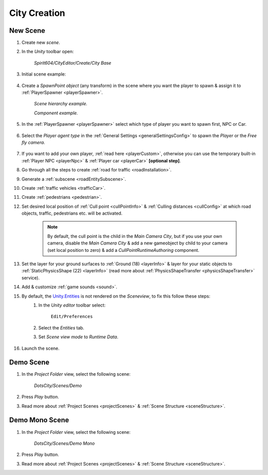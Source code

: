.. _cityCreation:

City Creation
============

New Scene
------------

#. Create new `scene`.
#. In the `Unity` toolbar open:

	`Spirit604/CityEditor/Create/City Base`
	
	.. image:: /images/gettingstarted/CityBase.png
		
#. Initial scene example:

	.. image:: /images/gettingstarted/ExampleScene.png
	
#. Create a `SpawnPoint object` (any transform) in the scene where you want the player to spawn & assign it to :ref:`PlayerSpawner <playerSpawner>`.

	.. image:: /images/gettingstarted/PlayerSpawner.png
	`Scene hierarchy example.`
	
	.. image:: /images/gettingstarted/PlayerSpawner1.png
	`Component example.`
	
#. In the :ref:`PlayerSpawner <playerSpawner>` select which type of player you want to spawn first, NPC or Car. 
	
	.. image:: /images/gettingstarted/PlayerSpawner2.png

#. Select the `Player agent type` in the :ref:`General Settings <generalSettingsConfig>` to spawn the `Player` or the `Free fly camera`.

	.. image:: /images/gettingstarted/CitySettingsInitializer.png
	
#. If you want to add your own player, :ref:`read here <playerCustom>`, otherwise you can use the temporary built-in :ref:`Player NPC <playerNpc>` & :ref:`Player car <playerCar>` **[optional step]**.
#. Go through all the steps to create :ref:`road for traffic <roadInstallation>`.
#. Generate a :ref:`subscene <roadEntitySubscene>`.
#. Create :ref:`traffic vehicles <trafficCar>`.
#. Create :ref:`pedestrians <pedestrian>`.
#. Set desired local position of :ref:`Cull point <cullPointInfo>` & :ref:`Culling distances <cullConfig>` at which road objects, traffic, pedestrians etc. will be activated.
	
	.. note:: By default, the cull point is the child in the `Main Camera City`, but if you use your own camera, disable the `Main Camera City` & add a new gameobject by child to your camera (set local position to zero) & add a `CullPointRuntimeAuthoring` component.
	
#. Set the layer for your ground surfaces to :ref:`Ground (18) <layerInfo>` & layer for your static objects to :ref:`StaticPhysicsShape (22) <layerInfo>` (read more about :ref:`PhysicsShapeTransfer <physicsShapeTransfer>` service).
#. Add & customize :ref:`game sounds <sound>`.
#. By default, the `Unity.Entities <https://docs.unity3d.com/Packages/com.unity.entities@1.2/>`_ is not rendered on the `Sceneview`, to fix this follow these steps:
	#. In the `Unity editor` toolbar select:
		
		``Edit/Preferences``

	#. Select the `Entities` tab.
	#. Set `Scene view mode` to `Runtime Data`.
	
		.. image:: /images/gettingstarted/EntitiesDisplay.png
	
#. Launch the scene.

.. _demoOpening:

Demo Scene
------------

#. In the `Project Folder` view, select the following scene:

	`DotsCity/Scenes/Demo`
	
#. Press `Play` button.
#. Read more about :ref:`Project Scenes <projectScenes>` & :ref:`Scene Structure <sceneStructure>`.


.. _demoMonoOpening:

Demo Mono Scene
------------

#. In the `Project Folder` view, select the following scene:

	`DotsCity/Scenes/Demo Mono`
	
#. Press `Play` button.
#. Read more about :ref:`Project Scenes <projectScenes>` & :ref:`Scene Structure <sceneStructure>`.